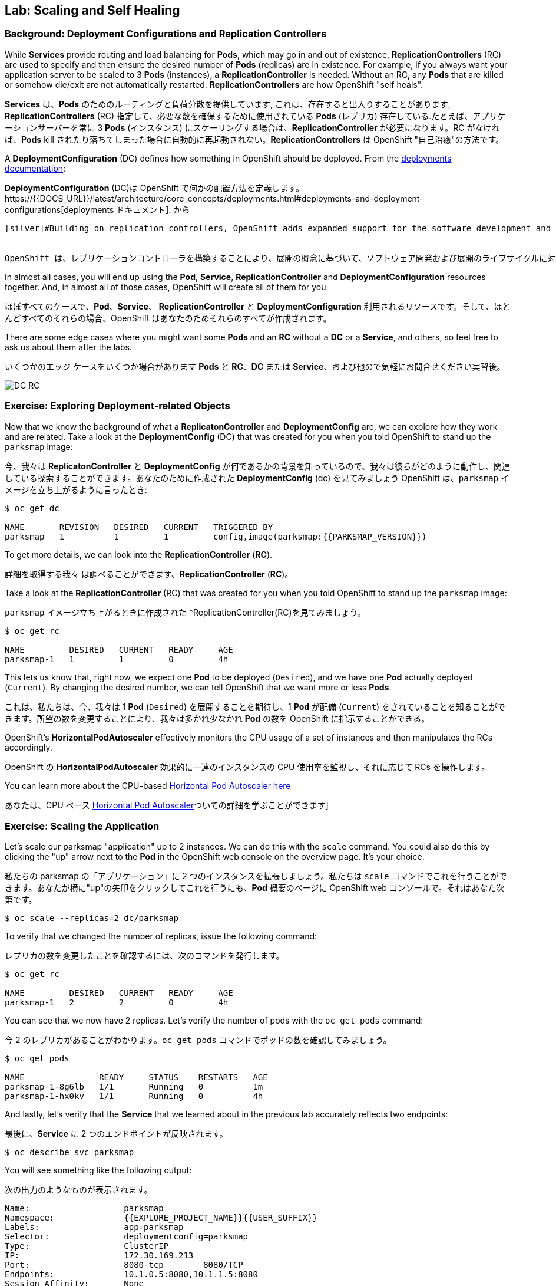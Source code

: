 ## Lab: Scaling and Self Healing

### Background: Deployment Configurations and Replication Controllers

[silver]#While *Services* provide routing and load balancing for *Pods*, which may go in and out of existence, *ReplicationControllers* (RC) are used to specify and then ensure the desired number of *Pods* (replicas) are in existence. For example, if you always want your application server to be scaled to 3 *Pods* (instances), a *ReplicationController* is needed. Without an RC, any *Pods* that are killed or somehow die/exit are not automatically restarted. *ReplicationControllers* are how OpenShift "self heals".#

*Services* は、*Pods* のためのルーティングと負荷分散を提供しています, これは、存在すると出入りすることがあります, *ReplicationControllers* (RC) 指定して、必要な数を確保するために使用されている *Pods* (レプリカ) 存在している.たとえば、アプリケーションサーバーを常に 3 *Pods* (インスタンス) にスケーリングする場合は、*ReplicationController* が必要になります。RC がなければ、*Pods* kill されたり落ちてしまった場合に自動的に再起動されない。*ReplicationControllers* は OpenShift "自己治癒"の方法です。

[silver]#A *DeploymentConfiguration* (DC) defines how something in OpenShift should be deployed. From the https://{{DOCS_URL}}/latest/architecture/core_concepts/deployments.html#deployments-and-deployment-configurations[deployments documentation]:#

*DeploymentConfiguration* (DC)は OpenShift で何かの配置方法を定義します。https://{{DOCS_URL}}/latest/architecture/core_concepts/deployments.html#deployments-and-deployment-configurations[deployments ドキュメント]: から

[source]
----
[silver]#Building on replication controllers, OpenShift adds expanded support for the software development and deployment lifecycle with the concept of deployments.  In the simplest case, a deployment just creates a new replication controller and lets it start up pods. However, OpenShift deployments also provide the ability to transition from an existing deployment of an image to a new one and also define hooks to be run before or after creating the replication controller.#


OpenShift は、レプリケーションコントローラを構築することにより、展開の概念に基づいて、ソフトウェア開発および展開のライフサイクルに対するサポートが拡張されます。 最も単純なケースでは、デプロイは新しいレプリケーションコントローラを作成するだけで、pod を起動することができます。ただし、OpenShift 展開では、イメージの既存の展開から新しい配置に移行したり、レプリケーションコントローラーを作成する前または後に実行するフックを定義したりすることもできます。
----

[silver]#In almost all cases, you will end up using the *Pod*, *Service*, *ReplicationController* and *DeploymentConfiguration* resources together. And, in almost all of those cases, OpenShift will create all of them for you.#

ほぼすべてのケースで、*Pod*、*Service*、 *ReplicationController* と *DeploymentConfiguration* 利用されるリソースです。そして、ほとんどすべてのそれらの場合、OpenShift はあなたのためそれらのすべてが作成されます。

[silver]#There are some edge cases where you might want some *Pods* and an *RC* without a *DC* or a *Service*, and others, so feel free to ask us about them after the labs.#

いくつかのエッジ ケースをいくつか場合があります *Pods* と *RC*、*DC* または *Service*、および他ので気軽にお問合せください実習後。


image::scalling-dc-rc.png[DC RC]


### Exercise: Exploring Deployment-related Objects

[silver]#Now that we know the background of what a *ReplicatonController* and *DeploymentConfig* are, we can explore how they work and are related. Take a look at the *DeploymentConfig* (DC) that was created for you when you told OpenShift to stand up the `parksmap` image:#

今、我々は *ReplicatonController* と *DeploymentConfig* が何であるかの背景を知っているので、我々は彼らがどのように動作し、関連している探索することができます。あなたのために作成された *DeploymentConfig* (dc) を見てみましょう OpenShift は、`parksmap` イメージを立ち上がるように言ったとき:

[source]
----
$ oc get dc

NAME       REVISION   DESIRED   CURRENT   TRIGGERED BY
parksmap   1          1         1         config,image(parksmap:{{PARKSMAP_VERSION}})
----

[silver]#To get more details, we can look into the *ReplicationController* (*RC*).#

詳細を取得する我々 は調べることができます、*ReplicationController* (*RC*)。

[silver]#Take a look at the *ReplicationController* (RC) that was created for you when you told OpenShift to stand up the `parksmap` image:#

`parksmap` イメージ立ち上がるときに作成された *ReplicationController(RC)を見てみましょう。

[source]
----
$ oc get rc

NAME         DESIRED   CURRENT   READY     AGE
parksmap-1   1         1         0         4h
----

[silver]#This lets us know that, right now, we expect one *Pod* to be deployed (`Desired`), and we have one *Pod* actually deployed (`Current`). By changing the desired number, we can tell OpenShift that we want more or less *Pods*.#

これは、私たちは、今、我々は 1 *Pod* (`Desired`) を展開することを期待し、1 *Pod* が配備 (`Current`) をされていることを知ることができます。所望の数を変更することにより、我々は多かれ少なかれ *Pod* の数を OpenShift に指示することができる。

[silver]#OpenShift's *HorizontalPodAutoscaler* effectively monitors the CPU usage of a set of instances and then manipulates the RCs accordingly.#

OpenShift の *HorizontalPodAutoscaler* 効果的に一連のインスタンスの CPU 使用率を監視し、それに応じて RCs を操作します。

[silver]#You can learn more about the CPU-based https://{{DOCS_URL}}/latest/dev_guide/pod_autoscaling.html[Horizontal Pod Autoscaler here]#

あなたは、CPU ベース https://{{DOCS_URL}}/latest/dev_guide/pod_autoscaling.html[Horizontal Pod Autoscaler]ついての詳細を学ぶことができます]

### Exercise: Scaling the Application

[silver]#Let's scale our parksmap "application" up to 2 instances. We can do this with the `scale` command. You could also do this by clicking the "up" arrow next to the *Pod* in the OpenShift web console on the overview page. It's your choice.#

私たちの parksmap の「アプリケーション」に 2 つのインスタンスを拡張しましょう。私たちは `scale` コマンドでこれを行うことができます。あなたが横に"up"の矢印をクリックしてこれを行うにも、*Pod* 概要のページに OpenShift web コンソールで。それはあなた次第です。

[source]
----
$ oc scale --replicas=2 dc/parksmap
----

[silver]#To verify that we changed the number of replicas, issue the following command:#

レプリカの数を変更したことを確認するには、次のコマンドを発行します。

[source]
----
$ oc get rc

NAME         DESIRED   CURRENT   READY     AGE
parksmap-1   2         2         0         4h
----

[silver]#You can see that we now have 2 replicas. Let's verify the number of pods with the `oc get pods` command:#

今 2 のレプリカがあることがわかります。`oc get pods` コマンドでポッドの数を確認してみましょう。

[source]
----
$ oc get pods

NAME               READY     STATUS    RESTARTS   AGE
parksmap-1-8g6lb   1/1       Running   0          1m
parksmap-1-hx0kv   1/1       Running   0          4h
----

[silver]#And lastly, let's verify that the *Service* that we learned about in the previous lab accurately reflects two endpoints:#

最後に、*Service* に 2 つのエンドポイントが反映されます。

[source]
----
$ oc describe svc parksmap
----

[silver]#You will see something like the following output:#

次の出力のようなものが表示されます。

[source]
----
Name:			parksmap
Namespace:		{{EXPLORE_PROJECT_NAME}}{{USER_SUFFIX}}
Labels:			app=parksmap
Selector:		deploymentconfig=parksmap
Type:			ClusterIP
IP:			172.30.169.213
Port:			8080-tcp	8080/TCP
Endpoints:		10.1.0.5:8080,10.1.1.5:8080
Session Affinity:	None
No events.
----

[silver]#Another way to look at a *Service*'s endpoints is with the following:#

別の方法を見て、*Service* のエンドポイントは次のように。

[source]
----
$ oc get endpoints parksmap
----

[silver]#And you will see something like the following:#

次のようが表示されます。

[source]
----
NAME       ENDPOINTS                                   AGE
parksmap   10.1.0.5:8080,10.1.1.5:8080                 4h
----

[silver]#Your IP addresses will likely be different, as each pod receives a unique IP within the OpenShift environment. The endpoint list is a quick way to see how many pods are behind a service.#

各ポッドは OpenShift 環境内で一意の IP を受信すると、IP アドレスは異なる、でしょう。エンドポイント リスト サービスの背後にあるどのように多くのポッドを確認する簡単な方法です。

[silver]#You can also see that both *Pods* are running using the web console:#

web コンソールを使用して。実行中の両方の *Pods* を表示することができます。

image::parksmap-scaled.png[Scaling]

[silver]#Overall, that's how simple it is to scale an application (*Pods* in a *Service*). Application scaling can happen extremely quickly because OpenShift is just launching new instances of an existing image, especially if that image is already cached on the node.#

全体的に、アプリケーションの拡張にそれがいかに簡単である (*Service* の配下の *Pod*)。アプリケーションのスケーリングが起きると非常に迅速には OpenShift が既存のイメージの新しいインスタンスを起動する。ちょうどそのイメージはノードに既にキャッシュされている場合は特に。

### Application "Self Healing"

[silver]#Because OpenShift's *RCs* are constantly monitoring to see that the desired number of *Pods* actually is running, you might also expect that OpenShift will "fix" the situation if it is ever not right. You would be correct!#

OpenShift の *RCs* 常に監視していることを確認する必要な数の *Pods* 実際に実行中に、OpenShift が「修正」の状況を期待するかもしれないも右はこれまで。あなたは正しいだろう!

[silver]#Since we have two *Pods* running right now, let's see what happens if we "accidentally" kill one. Run the `oc get pods` command again, and choose a *Pod* name. Then, do the following:#

私たちは2つの *Pods* を今実行しているので、我々は "誤って" 1 つを殺す場合、何が起こるか見てみましょう。`oc get pod` コマンドを再度実行し、*Pod* 名を選択します。次に、以下の操作を行います。

[source]
----
$ oc delete pod parksmap-1-hx0kv && oc get pods

pod "parksmap-1-h45hj" deleted
NAME               READY     STATUS              RESTARTS   AGE
parksmap-1-h45hj   1/1       Terminating         0          4m
parksmap-1-q4b4r   0/1       ContainerCreating   0          1s
parksmap-1-vdkd9   1/1       Running             0          32s
----

[silver]#Did you notice anything? There is a container being terminated (the one we deleted), and there's a new container already being created.#

何かに気づきましたか。(我々が削除したPod) 終了コンテナーが終了し、既に作成された新しいコンテナーがあります。

[silver]#Also, the names of the *Pods* are slightly changed.  That's because OpenShift almost immediately detected that the current state (1 *Pod*) didn't match the desired state (2 *Pods*), and it fixed it by scheduling another *Pod*.#

またの名前、*Pods* が少し変更されました。 OpenShift はほとんどすぐに検出するためである現在の状態 (1 *Pod*) 目的の状態を一致していない (2 *Pods*)、それは別のスケジューリングによってそれを固定 *Pod*。

[silver]#Additionally, OpenShift provides rudimentary capabilities around checking the liveness and/or readiness of application instances. If the basic checks are insufficient, OpenShift also allows you to run a command inside the container in order to perform the check. That command could be a complicated script that uses any installed language.#

さらに、OpenShift は、アプリケーションインスタンスの liveness / readiness をチェックするための初歩的な機能を提供します。基本チェックが不十分な場合、OpenShift では、チェックを実行するためにコンテナ内でコマンドを実行することもできます。このコマンドは、インストールされている言語を使用する複雑なスクリプトである可能性があります。

[silver]#Based on these health checks, if OpenShift decided that our `parksmap` application instance wasn't alive, it would kill the instance and then restart it, always ensuring that the desired number of replicas was in place.#

これらのヘルスチェックに基づいて OpenShift が `parksmap` アプリケーション インスタンスが生きていないことを決定した場合、インスタンスを殺すや再起動する、常に確保目的のレプリカ数が適所にあったなります。

[silver]#More information on probing applications is available in the https://{{DOCS_URL}}/latest/dev_guide/application_health.html[Application Health] section of the documentation.#

徹底的なアプリケーションの詳細については https://{{DOCS_URL}}/latest/dev_guide/application_health.html[Application Health] で利用可能なドキュメントのセクション。

### Exercise: Scale Down

[silver]#Before we continue, go ahead and scale your application down to a single instance. Feel free to do this using whatever method you like.#

我々 は続行する前に、先に行くし、1 つのインスタンスにアプリケーションがスケール アップします。気軽にお好きな方法を使用してこれを行います。
